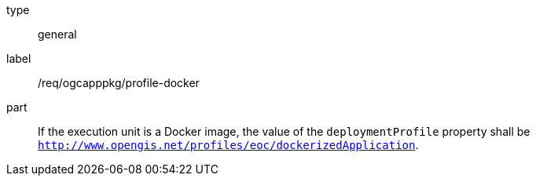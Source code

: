 [[req_ogcapppkg_profile-docker]]
[requirement]
====
[%metadata]
type:: general
label:: /req/ogcapppkg/profile-docker
part:: If the execution unit is a Docker image, the value of the `deploymentProfile` property shall be `http://www.opengis.net/profiles/eoc/dockerizedApplication`.
====
